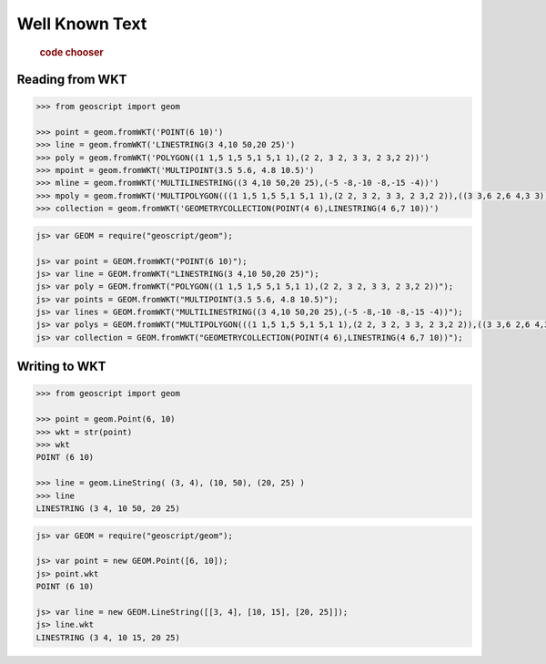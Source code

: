 .. _examples.geom.wkt:

Well Known Text
===============

  .. cssclass:: show-chooser

  .. rubric:: code chooser

Reading from WKT
----------------

.. cssclass:: code py

.. code-block:: python

   >>> from geoscript import geom 

   >>> point = geom.fromWKT('POINT(6 10)')
   >>> line = geom.fromWKT('LINESTRING(3 4,10 50,20 25)')
   >>> poly = geom.fromWKT('POLYGON((1 1,5 1,5 5,1 5,1 1),(2 2, 3 2, 3 3, 2 3,2 2))')
   >>> mpoint = geom.fromWKT('MULTIPOINT(3.5 5.6, 4.8 10.5)')
   >>> mline = geom.fromWKT('MULTILINESTRING((3 4,10 50,20 25),(-5 -8,-10 -8,-15 -4))')
   >>> mpoly = geom.fromWKT('MULTIPOLYGON(((1 1,5 1,5 5,1 5,1 1),(2 2, 3 2, 3 3, 2 3,2 2)),((3 3,6 2,6 4,3 3)))')
   >>> collection = geom.fromWKT('GEOMETRYCOLLECTION(POINT(4 6),LINESTRING(4 6,7 10))')

.. cssclass:: code js

.. code-block:: javascript

    js> var GEOM = require("geoscript/geom");

    js> var point = GEOM.fromWKT("POINT(6 10)");
    js> var line = GEOM.fromWKT("LINESTRING(3 4,10 50,20 25)");
    js> var poly = GEOM.fromWKT("POLYGON((1 1,5 1,5 5,1 5,1 1),(2 2, 3 2, 3 3, 2 3,2 2))");
    js> var points = GEOM.fromWKT("MULTIPOINT(3.5 5.6, 4.8 10.5)");
    js> var lines = GEOM.fromWKT("MULTILINESTRING((3 4,10 50,20 25),(-5 -8,-10 -8,-15 -4))");
    js> var polys = GEOM.fromWKT("MULTIPOLYGON(((1 1,5 1,5 5,1 5,1 1),(2 2, 3 2, 3 3, 2 3,2 2)),((3 3,6 2,6 4,3 3)))");
    js> var collection = GEOM.fromWKT("GEOMETRYCOLLECTION(POINT(4 6),LINESTRING(4 6,7 10))");


Writing to WKT 
--------------
  
.. cssclass:: code py

.. code-block:: python

   >>> from geoscript import geom 

   >>> point = geom.Point(6, 10)
   >>> wkt = str(point)
   >>> wkt
   POINT (6 10)

   >>> line = geom.LineString( (3, 4), (10, 50), (20, 25) )
   >>> line
   LINESTRING (3 4, 10 50, 20 25)

.. cssclass:: code js

.. code-block:: javascript

    js> var GEOM = require("geoscript/geom");

    js> var point = new GEOM.Point([6, 10]);
    js> point.wkt
    POINT (6 10)

    js> var line = new GEOM.LineString([[3, 4], [10, 15], [20, 25]]);
    js> line.wkt
    LINESTRING (3 4, 10 15, 20 25)
